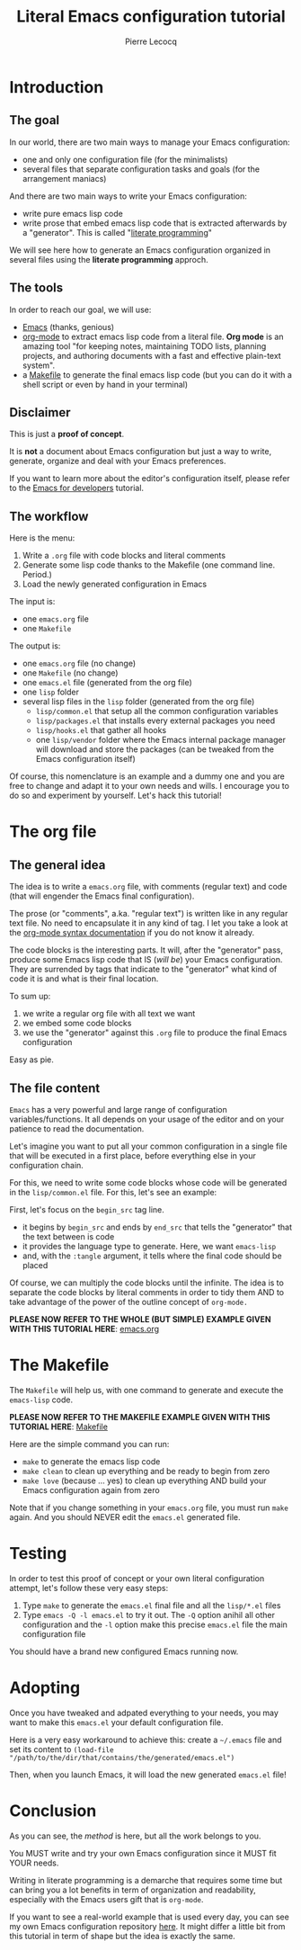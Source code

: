#+TITLE: Literal Emacs configuration tutorial
#+AUTHOR: Pierre Lecocq
#+EMAIL: pierre.lecocq@gmail.com
#+STARTUP: content

* Introduction

** The goal

In our world, there are two main ways to manage your Emacs configuration:

- one and only one configuration file (for the minimalists)
- several files that separate configuration tasks and goals (for the arrangement maniacs)

And there are two main ways to write your Emacs configuration:

- write pure emacs lisp code
- write prose that embed emacs lisp code that is extracted afterwards by a "generator". This is called "[[https://en.wikipedia.org/wiki/Literate_programming][literate programming]]"

We will see here how to generate an Emacs configuration organized in several files using the *literate programming* approch.

** The tools

In order to reach our goal, we will use:

- [[https://www.gnu.org/software/emacs/][Emacs]] (thanks, genious)
- [[http://orgmode.org/][org-mode]] to extract emacs lisp code from a literal file. *Org mode* is an amazing tool "for keeping notes, maintaining TODO lists, planning projects, and authoring documents with a fast and effective plain-text system".
- a [[https://www.gnu.org/software/make/][Makefile]] to generate the final emacs lisp code (but you can do it with a shell script or even by hand in your terminal)

** Disclaimer

This is just a *proof of concept*.

It is *not* a document about Emacs configuration but just a way to write, generate, organize and deal with your Emacs preferences.

If you want to learn more about the editor's configuration itself, please refer to the [[https://github.com/pierre-lecocq/emacs4developers][Emacs for developers]] tutorial.

** The workflow

Here is the menu:

1. Write a =.org= file with code blocks and literal comments
2. Generate some lisp code thanks to the Makefile (one command line. Period.)
3. Load the newly generated configuration in Emacs

The input is:

- one =emacs.org= file
- one =Makefile=

The output is:

- one =emacs.org= file (no change)
- one =Makefile= (no change)
- one =emacs.el= file (generated from the org file)
- one =lisp= folder
- several lisp files in the =lisp= folder (generated from the org file)
  - =lisp/common.el= that setup all the common configuration variables
  - =lisp/packages.el= that installs every external packages you need
  - =lisp/hooks.el= that gather all hooks
  - one =lisp/vendor= folder where the Emacs internal package manager will download and store the packages (can be tweaked from the Emacs configuration itself)

Of course, this nomenclature is an example and a dummy one and you are free to change and adapt it to your own needs and wills. I encourage you to do so and experiment by yourself. Let's hack this tutorial!

* The org file

** The general idea

The idea is to write a =emacs.org= file, with comments (regular text) and code (that will engender the Emacs final configuration).

The prose (or "comments", a.ka. "regular text") is written like in any regular text file. No need to encapsulate it in any kind of tag. I let you take a look at the [[http://orgmode.org/manual/Markup.html][org-mode syntax documentation]] if you do not know it already.

The code blocks is the interesting parts. It will, after the "generator" pass, produce some Emacs lisp code that IS (/will be/) your Emacs configuration.
They are surrended by tags that indicate to the "generator" what kind of code it is and what is their final location.

To sum up:

1. we write a regular org file with all text we want
2. we embed some code blocks
3. we use the "generator" against this =.org= file to produce the final Emacs configuration

Easy as pie.

** The file content

=Emacs= has a very powerful and large range of configuration variables/functions. It all depends on your usage of the editor and on your patience to read the documentation.

Let's imagine you want to put all your common configuration in a single file that will be executed in a first place, before everything else in your configuration chain.

For this, we need to write some code blocks whose code will be generated in the =lisp/common.el= file. For this, let's see an example:

#+begin_comment
#+begin_src emacs-lisp :tangle lisp/common.el
(setq debug-on-error t)
(setq user-full-name "My name"
      user-mail-address "my.name@mail.com")
#+end_src
#+end_comment

First, let's focus on the =begin_src= tag line.

- it begins by =begin_src= and ends by =end_src= that tells the "generator" that the text between is code
- it provides the language type to generate. Here, we want =emacs-lisp=
- and, with the =:tangle= argument, it tells where the final code should be placed

Of course, we can multiply the code blocks until the infinite. The idea is to separate the code blocks by literal comments in order to tidy them AND to take advantage of the power of the outline concept of =org-mode.=


*PLEASE NOW REFER TO THE WHOLE (BUT SIMPLE) EXAMPLE GIVEN WITH THIS TUTORIAL HERE*: [[./emacs.org][emacs.org]]


* The Makefile

The =Makefile= will help us, with one command to generate and execute the =emacs-lisp= code.


*PLEASE NOW REFER TO THE MAKEFILE EXAMPLE GIVEN WITH THIS TUTORIAL HERE*: [[./Makefile][Makefile]]


Here are the simple command you can run:

- =make= to generate the emacs lisp code
- =make clean= to clean up everything and be ready to begin from zero
- =make love= (because ... yes) to clean up everything AND build your Emacs configuration again from zero

Note that if you change something in your =emacs.org= file, you must run =make= again. And you should NEVER edit the =emacs.el= generated file.

* Testing

In order to test this proof of concept or your own literal configuration attempt, let's follow these very easy steps:

1. Type =make= to generate the =emacs.el= final file and all the =lisp/*.el= files
2. Type =emacs -Q -l emacs.el= to try it out. The =-Q= option anihil all other configuration and the =-l= option make this precise =emacs.el= file the main configuration file

You should have a brand new configured Emacs running now.

* Adopting

Once you have tweaked and adpated everything to your needs, you may want to make this =emacs.el= your default configuration file.

Here is a very easy workaround to achieve this: create a =~/.emacs= file and set its content to =(load-file "/path/to/the/dir/that/contains/the/generated/emacs.el")=

Then, when you launch Emacs, it will load the new generated =emacs.el= file!

* Conclusion

As you can see, the /method/ is here, but all the work belongs to you.

You MUST write and try your own Emacs configuration since it MUST fit YOUR needs.

Writing in literate programming is a demarche that requires some time but can bring you a lot benefits in term of organization and readability, especially with the Emacs users gift that is =org-mode=.

If you want to see a real-world example that is used every day, you can see my own Emacs configuration repository [[https://github.com/pierre-lecocq/emacs.d][here]]. It might differ a little bit from this tutorial in term of shape but the idea is exactly the same.
